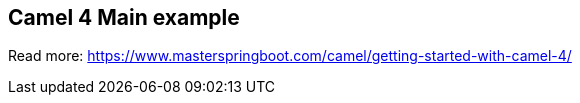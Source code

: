 == Camel 4 Main example

Read more: https://www.masterspringboot.com/camel/getting-started-with-camel-4/
